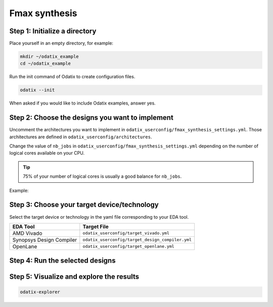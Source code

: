 **************
Fmax synthesis
**************

Step 1: Initialize a directory
~~~~~~~~~~~~~~~~~~~~~~~~~~~~~~

Place yourself in an empty directory, for example:

.. code-block:: bash

   mkdir ~/odatix_example
   cd ~/odatix_example

Run the init command of Odatix to create configuration files. 

.. code-block:: bash

   odatix --init

When asked if you would like to include Odatix examples, answer yes. 

Step 2: Choose the designs you want to implement
~~~~~~~~~~~~~~~~~~~~~~~~~~~~~~~~~~~~~~~~~~~~~~~~

Uncomment the architectures you want to implement in ``odatix_userconfig/fmax_synthesis_settings.yml``.
Those architectures are defined in ``odatix_userconfig/architectures``.

Change the value of ``nb_jobs`` in ``odatix_userconfig/fmax_synthesis_settings.yml`` depending on the number of logical cores available on your CPU. 

.. tip::
   75% of your number of logical cores is usually a good balance for ``nb_jobs``.

Example:

.. code-block:: yaml
   :caption: odatix_userconfig/fmax_synthesis_settings.yml
   :linenos:
   :emphasize-lines: 4

   overwrite:        No  # overwrite existing results?
   ask_continue:     Yes # prompt 'continue? (y/n)' after settings checks?
   show_log_if_one:  Yes # show synthesis log if there is only one architecture selected?
   nb_jobs:          12  # maximum number of parallel synthesis

   architectures: 
      - Example_Counter_vhdl/04bits
      - Example_Counter_vhdl/08bits
      - Example_Counter_vhdl/16bits
      - Example_Counter_vhdl/24bits
      - Example_Counter_vhdl/32bits
      - Example_Counter_vhdl/48bits
      - Example_Counter_vhdl/64bits

Step 3: Choose your target device/technology
~~~~~~~~~~~~~~~~~~~~~~~~~~~~~~~~~~~~~~~~~~~~

Select the target device or technology in the yaml file corresponding to your EDA tool.

.. list-table::
   :header-rows: 1

   * - EDA Tool
     - Target File
   * - AMD Vivado
     - ``odatix_userconfig/target_vivado.yml``
   * - Synopsys Design Compiler
     - ``odatix_userconfig/target_design_compiler.yml``
   * - OpenLane
     - ``odatix_userconfig/target_openlane.yml``


Step 4: Run the selected designs
~~~~~~~~~~~~~~~~~~~~~~~~~~~~~~~~


.. tab:: Vivado

   .. code-block:: bash

      odatix synth --tool vivado

.. tab:: Design Compiler

   .. code-block:: bash

      odatix synth --tool design_compiler

.. tab:: Openlane

   .. code-block:: bash

      odatix synth --tool openlane


Step 5: Visualize and explore the results
~~~~~~~~~~~~~~~~~~~~~~~~~~~~~~~~~~~~~~~~~

.. code-block:: bash

   odatix-explorer

